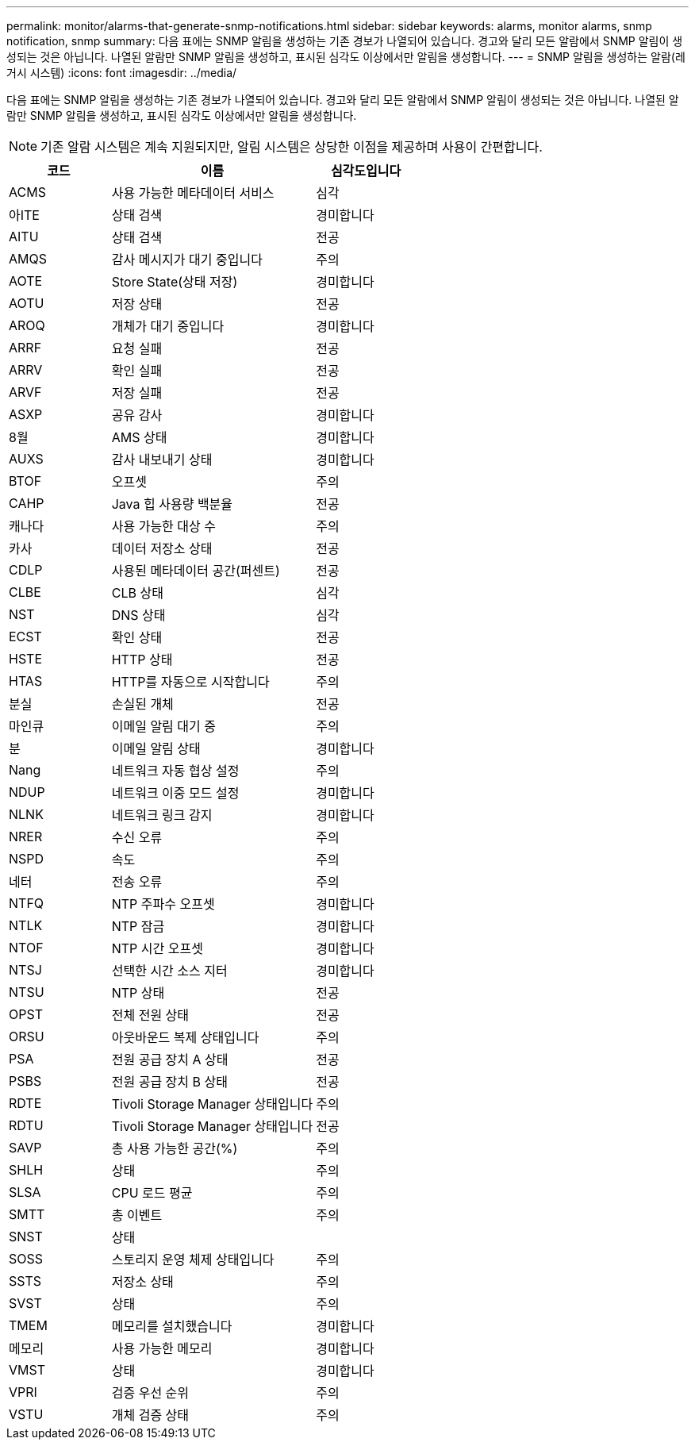 ---
permalink: monitor/alarms-that-generate-snmp-notifications.html 
sidebar: sidebar 
keywords: alarms, monitor alarms, snmp notification, snmp 
summary: 다음 표에는 SNMP 알림을 생성하는 기존 경보가 나열되어 있습니다. 경고와 달리 모든 알람에서 SNMP 알림이 생성되는 것은 아닙니다. 나열된 알람만 SNMP 알림을 생성하고, 표시된 심각도 이상에서만 알림을 생성합니다. 
---
= SNMP 알림을 생성하는 알람(레거시 시스템)
:icons: font
:imagesdir: ../media/


[role="lead"]
다음 표에는 SNMP 알림을 생성하는 기존 경보가 나열되어 있습니다. 경고와 달리 모든 알람에서 SNMP 알림이 생성되는 것은 아닙니다. 나열된 알람만 SNMP 알림을 생성하고, 표시된 심각도 이상에서만 알림을 생성합니다.


NOTE: 기존 알람 시스템은 계속 지원되지만, 알림 시스템은 상당한 이점을 제공하며 사용이 간편합니다.

[cols="1a,2a,1a"]
|===
| 코드 | 이름 | 심각도입니다 


 a| 
ACMS
 a| 
사용 가능한 메타데이터 서비스
 a| 
심각



 a| 
아ITE
 a| 
상태 검색
 a| 
경미합니다



 a| 
AITU
 a| 
상태 검색
 a| 
전공



 a| 
AMQS
 a| 
감사 메시지가 대기 중입니다
 a| 
주의



 a| 
AOTE
 a| 
Store State(상태 저장)
 a| 
경미합니다



 a| 
AOTU
 a| 
저장 상태
 a| 
전공



 a| 
AROQ
 a| 
개체가 대기 중입니다
 a| 
경미합니다



 a| 
ARRF
 a| 
요청 실패
 a| 
전공



 a| 
ARRV
 a| 
확인 실패
 a| 
전공



 a| 
ARVF
 a| 
저장 실패
 a| 
전공



 a| 
ASXP
 a| 
공유 감사
 a| 
경미합니다



 a| 
8월
 a| 
AMS 상태
 a| 
경미합니다



 a| 
AUXS
 a| 
감사 내보내기 상태
 a| 
경미합니다



 a| 
BTOF
 a| 
오프셋
 a| 
주의



 a| 
CAHP
 a| 
Java 힙 사용량 백분율
 a| 
전공



 a| 
캐나다
 a| 
사용 가능한 대상 수
 a| 
주의



 a| 
카사
 a| 
데이터 저장소 상태
 a| 
전공



 a| 
CDLP
 a| 
사용된 메타데이터 공간(퍼센트)
 a| 
전공



 a| 
CLBE
 a| 
CLB 상태
 a| 
심각



 a| 
NST
 a| 
DNS 상태
 a| 
심각



 a| 
ECST
 a| 
확인 상태
 a| 
전공



 a| 
HSTE
 a| 
HTTP 상태
 a| 
전공



 a| 
HTAS
 a| 
HTTP를 자동으로 시작합니다
 a| 
주의



 a| 
분실
 a| 
손실된 개체
 a| 
전공



 a| 
마인큐
 a| 
이메일 알림 대기 중
 a| 
주의



 a| 
분
 a| 
이메일 알림 상태
 a| 
경미합니다



 a| 
Nang
 a| 
네트워크 자동 협상 설정
 a| 
주의



 a| 
NDUP
 a| 
네트워크 이중 모드 설정
 a| 
경미합니다



 a| 
NLNK
 a| 
네트워크 링크 감지
 a| 
경미합니다



 a| 
NRER
 a| 
수신 오류
 a| 
주의



 a| 
NSPD
 a| 
속도
 a| 
주의



 a| 
네터
 a| 
전송 오류
 a| 
주의



 a| 
NTFQ
 a| 
NTP 주파수 오프셋
 a| 
경미합니다



 a| 
NTLK
 a| 
NTP 잠금
 a| 
경미합니다



 a| 
NTOF
 a| 
NTP 시간 오프셋
 a| 
경미합니다



 a| 
NTSJ
 a| 
선택한 시간 소스 지터
 a| 
경미합니다



 a| 
NTSU
 a| 
NTP 상태
 a| 
전공



 a| 
OPST
 a| 
전체 전원 상태
 a| 
전공



 a| 
ORSU
 a| 
아웃바운드 복제 상태입니다
 a| 
주의



 a| 
PSA
 a| 
전원 공급 장치 A 상태
 a| 
전공



 a| 
PSBS
 a| 
전원 공급 장치 B 상태
 a| 
전공



 a| 
RDTE
 a| 
Tivoli Storage Manager 상태입니다
 a| 
주의



 a| 
RDTU
 a| 
Tivoli Storage Manager 상태입니다
 a| 
전공



 a| 
SAVP
 a| 
총 사용 가능한 공간(%)
 a| 
주의



 a| 
SHLH
 a| 
상태
 a| 
주의



 a| 
SLSA
 a| 
CPU 로드 평균
 a| 
주의



 a| 
SMTT
 a| 
총 이벤트
 a| 
주의



 a| 
SNST
 a| 
상태
 a| 



 a| 
SOSS
 a| 
스토리지 운영 체제 상태입니다
 a| 
주의



 a| 
SSTS
 a| 
저장소 상태
 a| 
주의



 a| 
SVST
 a| 
상태
 a| 
주의



 a| 
TMEM
 a| 
메모리를 설치했습니다
 a| 
경미합니다



 a| 
메모리
 a| 
사용 가능한 메모리
 a| 
경미합니다



 a| 
VMST
 a| 
상태
 a| 
경미합니다



 a| 
VPRI
 a| 
검증 우선 순위
 a| 
주의



 a| 
VSTU
 a| 
개체 검증 상태
 a| 
주의

|===